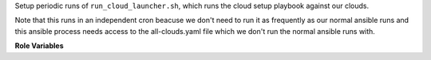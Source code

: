 Setup periodic runs of ``run_cloud_launcher.sh``, which runs the cloud setup
playbook against our clouds.

Note that this runs in an independent cron beacuse we don't need to run it
as frequently as our normal ansible runs and this ansible process needs
access to the all-clouds.yaml file which we don't run the normal ansible runs
with.

**Role Variables**

.. zuul:rolevar:: update_cron_interval

   .. zuul:rolevar:: minute
      :default: 0

   .. zuul:rolevar:: hour
      :default: */1

   .. zuul:rolevar:: day
      :default: *

   .. zuul:rolevar:: month
      :default: *

   .. zuul:rolevar:: weekday
      :default: *
